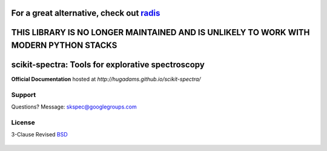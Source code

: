 =========================================================================================
For a great alternative, check out radis_
=========================================================================================

=========================================================================================
THIS LIBRARY IS NO LONGER MAINTAINED AND IS UNLIKELY TO WORK WITH MODERN PYTHON STACKS 
=========================================================================================

==================================================
scikit-spectra: Tools for explorative spectroscopy
==================================================

**Official Documentation** hosted at `http://hugadams.github.io/scikit-spectra/`

.. image:: https://mybinder.org/badge.svg
  :target: https://mybinder.org/v2/gh/hugadams/scikit-spectra/master

Support
=======

Questions?  Message: skspec@googlegroups.com

License
=======

3-Clause Revised BSD_

   .. _BSD : https://github.com/hugadams/scikit-spectra/blob/master/LICENSE.txt

   .. _radis : https://radis.readthedocs.io/en/latest/

